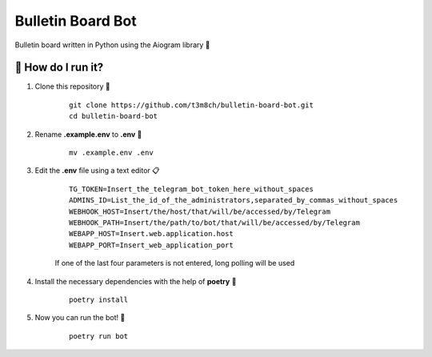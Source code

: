 Bulletin Board Bot
==================

Bulletin board written in Python using the Aiogram library 🐍

🏃 How do I run it?
----------------
#. Clone this repository 🚀

    ::

        git clone https://github.com/t3m8ch/bulletin-board-bot.git
        cd bulletin-board-bot

#. Rename **.example.env** to **.env** 🔄

    ::

        mv .example.env .env

#. Edit the **.env** file using a text editor 📋

    ::

        TG_TOKEN=Insert_the_telegram_bot_token_here_without_spaces
        ADMINS_ID=List_the_id_of_the_administrators,separated_by_commas_without_spaces
        WEBHOOK_HOST=Insert/the/host/that/will/be/accessed/by/Telegram
        WEBHOOK_PATH=Insert/the/path/to/bot/that/will/be/accessed/by/Telegram
        WEBAPP_HOST=Insert.web.application.host
        WEBAPP_PORT=Insert_web_application_port

    If one of the last four parameters is not entered, long polling will be used

#. Install the necessary dependencies with the help of **poetry** 🔽

    ::

        poetry install

#. Now you can run the bot! 🎉

    ::

        poetry run bot
